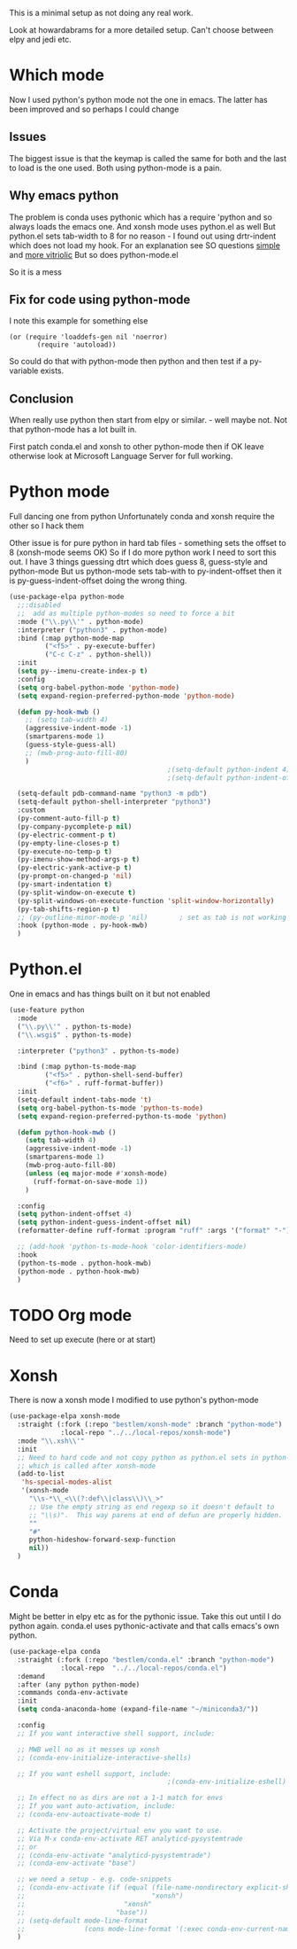 #+TITLE Emacs configuration org python configuration
#+PROPERTY:header-args :cache yes :tangle yes  :comments link

This is a minimal setup as not doing any real work.

Look at howardabrams for a more detailed setup.
Can't choose between elpy and jedi etc.

* Which mode
:PROPERTIES:
:ID:       org_mark_mini20.local:20220815T132525.351269
:END:
Now I used python's python mode not the one in emacs. The latter has been improved and so perhaps I could change

** Issues
:PROPERTIES:
:ID:       org_mark_mini20.local:20220815T132525.348507
:END:
The biggest issue is that the keymap is called the same for both and the last to load is the one used.
Both using python-mode is a pain.

** Why emacs python
:PROPERTIES:
:ID:       org_mark_mini20.local:20220815T132525.345640
:END:

The problem is conda uses pythonic which has a require 'python and so always loads the emacs one.
And xonsh mode uses python.el as well
But python.el sets tab-width to 8 for no reason - I found out using drtr-indent which does not load my hook. For an explanation see SO questions [[https://emacs.stackexchange.com/questions/17563/trouble-adjusting-tab-width][simple]] and [[https://stackoverflow.com/q/60123265/151019][more vitriolic]] But so does python-mode.el

So it is a mess

** Fix for code using python-mode
:PROPERTIES:
:ID:       org_mark_mini20.local:20220823T093136.393267
:END:
I note this example for something else
#+begin_example
 (or (require 'loaddefs-gen nil 'noerror)
        (require 'autoload))
        #+end_example
So could do that with python-mode then python and then test if a py- variable exists.

** Conclusion
:PROPERTIES:
:ID:       org_mark_mini20.local:20220815T132525.339507
:END:
When really use python then start from elpy or similar. - well maybe not. Not that python-mode has a lot built in.

First patch conda.el and xonsh to other python-mode then if OK leave otherwise look at Microsoft Language Server for full working.

* Python mode
:PROPERTIES:
:ID:       org_mark_2020-11-24T21-22-09+00-00_mini12.local:F61D3DCD-D95F-45D0-8D2C-DC2C01096167
:END:
Full dancing one from python
Unfortunately conda and xonsh require the other so I hack them

Other issue is for pure python in hard tab files - something sets the offset to 8 (xonsh-mode seems OK) So if I do more python work I need to sort this out. I have 3 things guessing dtrt which does guess 8, guess-style and python-mode But us python-mode sets tab-with to py-indent-offset then it is py-guess-indent-offset doing the wrong thing.

#+NAME: org_mark_2020-01-24T17-28-10+00-00_mini12_26CAE374-0A00-4CBD-A31D-D465AE7AD800
#+begin_src emacs-lisp :tangle no
(use-package-elpa python-mode
  ;;:disabled
  ;;  add as multiple python-modes so need to force a bit
  :mode ("\\.py\\'" . python-mode)
  :interpreter ("python3" . python-mode)
  :bind (:map python-mode-map
         ("<f5>" . py-execute-buffer)
         ("C-c C-z" . python-shell))
  :init
  (setq py--imenu-create-index-p t)
  :config
  (setq org-babel-python-mode 'python-mode)
  (setq expand-region-preferred-python-mode 'python-mode)

  (defun py-hook-mwb ()
    ;; (setq tab-width 4)
    (aggressive-indent-mode -1)
    (smartparens-mode 1)
    (guess-style-guess-all)
    ;; (mwb-prog-auto-fill-80)
    )
                                        ;(setq-default python-indent 4)
                                        ;(setq-default python-indent-offset 4)

  (setq-default pdb-command-name "python3 -m pdb")
  (setq-default python-shell-interpreter "python3")
  :custom
  (py-comment-auto-fill-p t)
  (py-company-pycomplete-p nil)
  (py-electric-comment-p t)
  (py-empty-line-closes-p t)
  (py-execute-no-temp-p t)
  (py-imenu-show-method-args-p t)
  (py-electric-yank-active-p t)
  (py-prompt-on-changed-p 'nil)
  (py-smart-indentation t)
  (py-split-window-on-execute t)
  (py-split-windows-on-execute-function 'split-window-horizontally)
  (py-tab-shifts-region-p t)
  ;; (py-outline-minor-mode-p 'nil)        ; set as tab is not working
  :hook (python-mode . py-hook-mwb)
  )
#+end_src

* Python.el
:PROPERTIES:
:ID:       org_mark_2020-11-24T21-22-09+00-00_mini12.local:5313A1ED-609C-49B1-9C6B-C6A1279D4873
:END:
One in emacs and has things built on it but not enabled
#+NAME: org_mark_2020-11-24T21-22-09+00-00_mini12.local_D8E951D0-C15C-4B10-AAC8-8DAF8382B214
#+begin_src emacs-lisp
(use-feature python
  :mode
  ("\\.py\\'" . python-ts-mode)
  ("\\.wsgi$" . python-ts-mode)

  :interpreter ("python3" . python-ts-mode)

  :bind (:map python-ts-mode-map
         ("<f5>" . python-shell-send-buffer)
         ("<f6>" . ruff-format-buffer))
  :init
  (setq-default indent-tabs-mode 't)
  (setq org-babel-python-ts-mode 'python-ts-mode)
  (setq expand-region-preferred-python-ts-mode 'python)

  (defun python-hook-mwb ()
    (setq tab-width 4)
    (aggressive-indent-mode -1)
    (smartparens-mode 1)
    (mwb-prog-auto-fill-80)
    (unless (eq major-mode #'xonsh-mode)
      (ruff-format-on-save-mode 1))
    )

  :config
  (setq python-indent-offset 4)
  (setq python-indent-guess-indent-offset nil)
  (reformatter-define ruff-format :program "ruff" :args '("format" "-"))

  ;; (add-hook 'python-ts-mode-hook 'color-identifiers-mode)
  :hook
  (python-ts-mode . python-hook-mwb)
  (python-mode . python-hook-mwb)
  )
#+end_src
* TODO Org mode
:PROPERTIES:
:ID:       org_mark_2020-11-11T11-24-14+00-00_mini12.local:9705EACE-A73F-41E3-A5AB-8FD2BAB849B5
:END:
Need to set up execute (here or at start)
* Xonsh
:PROPERTIES:
:ID:       org_mark_2020-01-24T17-28-10+00-00_mini12:62195329-D8AA-4CC1-B7F4-4570BBDCF3A8
:END:
There is now a xonsh mode
I modified to use python's python-mode
  #+NAME: org_mark_mini20.local_20220815T132525.327650
  #+begin_src emacs-lisp
(use-package-elpa xonsh-mode
  :straight (:fork (:repo "bestlem/xonsh-mode" :branch "python-mode")
			 :local-repo "../../local-repos/xonsh-mode")
  :mode "\\.xsh\\'"
  :init
  ;; Need to hard code and not copy python as python.el sets in python-mode
  ;; which is called after xonsh-mode
  (add-to-list
   'hs-special-modes-alist
   '(xonsh-mode
     "\\s-*\\_<\\(?:def\\|class\\)\\_>"
     ;; Use the empty string as end regexp so it doesn't default to
     ;; "\\s)".  This way parens at end of defun are properly hidden.
     ""
     "#"
     python-hideshow-forward-sexp-function
     nil))
  )
  #+end_src



* Conda
:PROPERTIES:
:ID:       org_mark_mini20.local:20210127T110448.829285
:END:
Might be better in elpy etc as for the pythonic issue.
Take this out until I do python again. conda.el uses pythonic-activate and that calls emacs's own python.
#+NAME: org_mark_mini20.local_20210127T110448.825291
 #+begin_src emacs-lisp :tangle no
(use-package-elpa conda
  :straight (:fork (:repo "bestlem/conda.el" :branch "python-mode")
			 :local-repo  "../../local-repos/conda.el")
  :demand
  :after (any python python-mode)
  :commands conda-env-activate
  :init
  (setq conda-anaconda-home (expand-file-name "~/miniconda3/"))

  :config
  ;; If you want interactive shell support, include:

  ;; MWB well no as it messes up xonsh
  ;; (conda-env-initialize-interactive-shells)

  ;; If you want eshell support, include:
                                        ;(conda-env-initialize-eshell)

  ;; In effect no as dirs are not a 1-1 match for envs
  ;; If you want auto-activation, include:
  ;; (conda-env-autoactivate-mode t)

  ;; Activate the project/virtual env you want to use.
  ;; Via M-x conda-env-activate RET analyticd-pysystemtrade
  ;; or
  ;; (conda-env-activate "analyticd-pysystemtrade")
  ;; (conda-env-activate "base")

  ;; we need a setup - e.g. code-snippets
  ;; (conda-env-activate (if (equal (file-name-nondirectory explicit-shell-file-name)
  ;;                                "xonsh")
  ;;                         "xonsh"
  ;;                       "base"))
  ;; (setq-default mode-line-format
  ;;               (cons mode-line-format '(:exec conda-env-current-name)))
  )
  #+end_src
